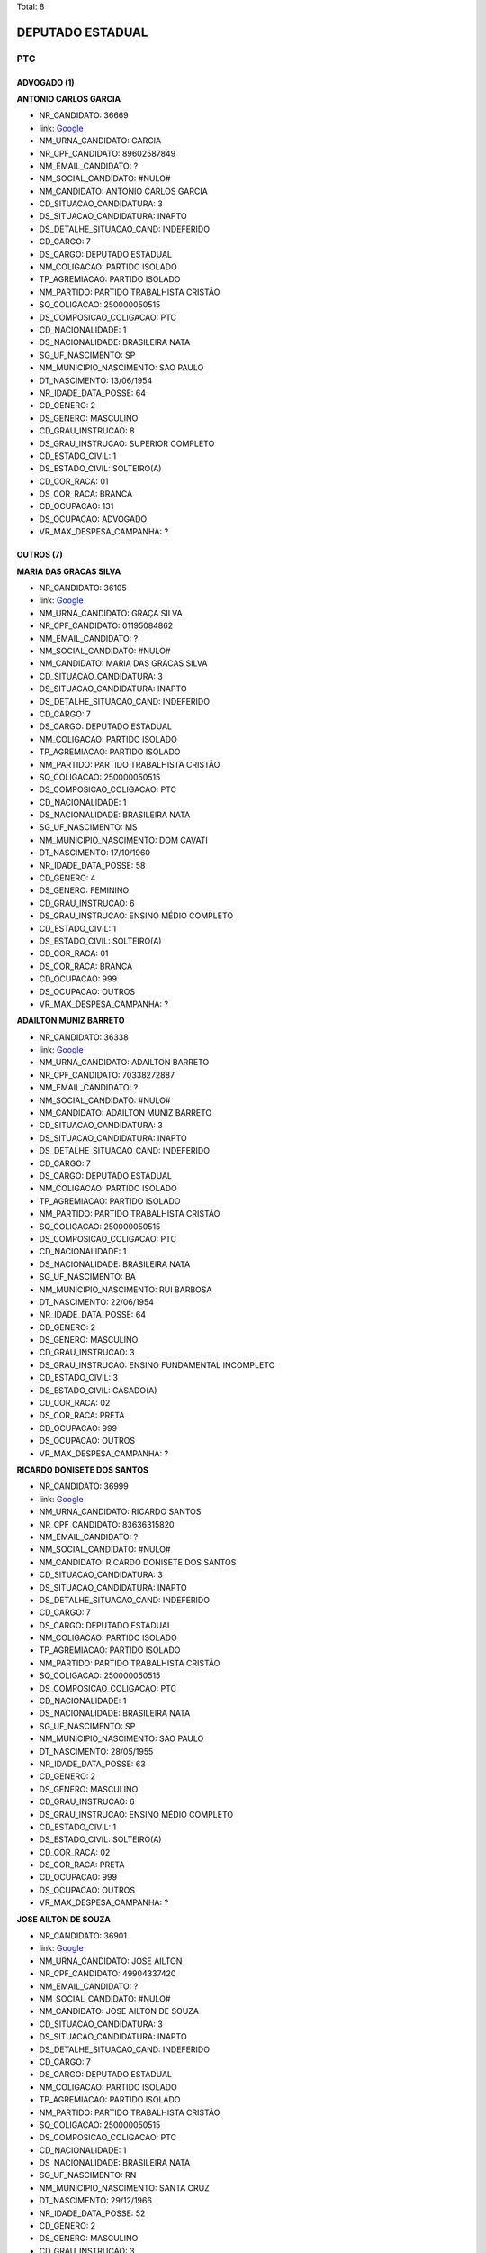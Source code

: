 Total: 8

DEPUTADO ESTADUAL
=================

PTC
---

ADVOGADO (1)
............

**ANTONIO CARLOS GARCIA**

- NR_CANDIDATO: 36669
- link: `Google <https://www.google.com/search?q=ANTONIO+CARLOS+GARCIA>`_
- NM_URNA_CANDIDATO: GARCIA
- NR_CPF_CANDIDATO: 89602587849
- NM_EMAIL_CANDIDATO: ?
- NM_SOCIAL_CANDIDATO: #NULO#
- NM_CANDIDATO: ANTONIO CARLOS GARCIA
- CD_SITUACAO_CANDIDATURA: 3
- DS_SITUACAO_CANDIDATURA: INAPTO
- DS_DETALHE_SITUACAO_CAND: INDEFERIDO
- CD_CARGO: 7
- DS_CARGO: DEPUTADO ESTADUAL
- NM_COLIGACAO: PARTIDO ISOLADO
- TP_AGREMIACAO: PARTIDO ISOLADO
- NM_PARTIDO: PARTIDO TRABALHISTA CRISTÃO
- SQ_COLIGACAO: 250000050515
- DS_COMPOSICAO_COLIGACAO: PTC
- CD_NACIONALIDADE: 1
- DS_NACIONALIDADE: BRASILEIRA NATA
- SG_UF_NASCIMENTO: SP
- NM_MUNICIPIO_NASCIMENTO: SAO PAULO
- DT_NASCIMENTO: 13/06/1954
- NR_IDADE_DATA_POSSE: 64
- CD_GENERO: 2
- DS_GENERO: MASCULINO
- CD_GRAU_INSTRUCAO: 8
- DS_GRAU_INSTRUCAO: SUPERIOR COMPLETO
- CD_ESTADO_CIVIL: 1
- DS_ESTADO_CIVIL: SOLTEIRO(A)
- CD_COR_RACA: 01
- DS_COR_RACA: BRANCA
- CD_OCUPACAO: 131
- DS_OCUPACAO: ADVOGADO
- VR_MAX_DESPESA_CAMPANHA: ?


OUTROS (7)
..........

**MARIA DAS GRACAS SILVA**

- NR_CANDIDATO: 36105
- link: `Google <https://www.google.com/search?q=MARIA+DAS+GRACAS+SILVA>`_
- NM_URNA_CANDIDATO: GRAÇA SILVA
- NR_CPF_CANDIDATO: 01195084862
- NM_EMAIL_CANDIDATO: ?
- NM_SOCIAL_CANDIDATO: #NULO#
- NM_CANDIDATO: MARIA DAS GRACAS SILVA
- CD_SITUACAO_CANDIDATURA: 3
- DS_SITUACAO_CANDIDATURA: INAPTO
- DS_DETALHE_SITUACAO_CAND: INDEFERIDO
- CD_CARGO: 7
- DS_CARGO: DEPUTADO ESTADUAL
- NM_COLIGACAO: PARTIDO ISOLADO
- TP_AGREMIACAO: PARTIDO ISOLADO
- NM_PARTIDO: PARTIDO TRABALHISTA CRISTÃO
- SQ_COLIGACAO: 250000050515
- DS_COMPOSICAO_COLIGACAO: PTC
- CD_NACIONALIDADE: 1
- DS_NACIONALIDADE: BRASILEIRA NATA
- SG_UF_NASCIMENTO: MS
- NM_MUNICIPIO_NASCIMENTO: DOM CAVATI
- DT_NASCIMENTO: 17/10/1960
- NR_IDADE_DATA_POSSE: 58
- CD_GENERO: 4
- DS_GENERO: FEMININO
- CD_GRAU_INSTRUCAO: 6
- DS_GRAU_INSTRUCAO: ENSINO MÉDIO COMPLETO
- CD_ESTADO_CIVIL: 1
- DS_ESTADO_CIVIL: SOLTEIRO(A)
- CD_COR_RACA: 01
- DS_COR_RACA: BRANCA
- CD_OCUPACAO: 999
- DS_OCUPACAO: OUTROS
- VR_MAX_DESPESA_CAMPANHA: ?


**ADAILTON MUNIZ BARRETO**

- NR_CANDIDATO: 36338
- link: `Google <https://www.google.com/search?q=ADAILTON+MUNIZ+BARRETO>`_
- NM_URNA_CANDIDATO: ADAILTON BARRETO
- NR_CPF_CANDIDATO: 70338272887
- NM_EMAIL_CANDIDATO: ?
- NM_SOCIAL_CANDIDATO: #NULO#
- NM_CANDIDATO: ADAILTON MUNIZ BARRETO
- CD_SITUACAO_CANDIDATURA: 3
- DS_SITUACAO_CANDIDATURA: INAPTO
- DS_DETALHE_SITUACAO_CAND: INDEFERIDO
- CD_CARGO: 7
- DS_CARGO: DEPUTADO ESTADUAL
- NM_COLIGACAO: PARTIDO ISOLADO
- TP_AGREMIACAO: PARTIDO ISOLADO
- NM_PARTIDO: PARTIDO TRABALHISTA CRISTÃO
- SQ_COLIGACAO: 250000050515
- DS_COMPOSICAO_COLIGACAO: PTC
- CD_NACIONALIDADE: 1
- DS_NACIONALIDADE: BRASILEIRA NATA
- SG_UF_NASCIMENTO: BA
- NM_MUNICIPIO_NASCIMENTO: RUI BARBOSA
- DT_NASCIMENTO: 22/06/1954
- NR_IDADE_DATA_POSSE: 64
- CD_GENERO: 2
- DS_GENERO: MASCULINO
- CD_GRAU_INSTRUCAO: 3
- DS_GRAU_INSTRUCAO: ENSINO FUNDAMENTAL INCOMPLETO
- CD_ESTADO_CIVIL: 3
- DS_ESTADO_CIVIL: CASADO(A)
- CD_COR_RACA: 02
- DS_COR_RACA: PRETA
- CD_OCUPACAO: 999
- DS_OCUPACAO: OUTROS
- VR_MAX_DESPESA_CAMPANHA: ?


**RICARDO DONISETE DOS SANTOS**

- NR_CANDIDATO: 36999
- link: `Google <https://www.google.com/search?q=RICARDO+DONISETE+DOS+SANTOS>`_
- NM_URNA_CANDIDATO: RICARDO SANTOS
- NR_CPF_CANDIDATO: 83636315820
- NM_EMAIL_CANDIDATO: ?
- NM_SOCIAL_CANDIDATO: #NULO#
- NM_CANDIDATO: RICARDO DONISETE DOS SANTOS
- CD_SITUACAO_CANDIDATURA: 3
- DS_SITUACAO_CANDIDATURA: INAPTO
- DS_DETALHE_SITUACAO_CAND: INDEFERIDO
- CD_CARGO: 7
- DS_CARGO: DEPUTADO ESTADUAL
- NM_COLIGACAO: PARTIDO ISOLADO
- TP_AGREMIACAO: PARTIDO ISOLADO
- NM_PARTIDO: PARTIDO TRABALHISTA CRISTÃO
- SQ_COLIGACAO: 250000050515
- DS_COMPOSICAO_COLIGACAO: PTC
- CD_NACIONALIDADE: 1
- DS_NACIONALIDADE: BRASILEIRA NATA
- SG_UF_NASCIMENTO: SP
- NM_MUNICIPIO_NASCIMENTO: SAO PAULO
- DT_NASCIMENTO: 28/05/1955
- NR_IDADE_DATA_POSSE: 63
- CD_GENERO: 2
- DS_GENERO: MASCULINO
- CD_GRAU_INSTRUCAO: 6
- DS_GRAU_INSTRUCAO: ENSINO MÉDIO COMPLETO
- CD_ESTADO_CIVIL: 1
- DS_ESTADO_CIVIL: SOLTEIRO(A)
- CD_COR_RACA: 02
- DS_COR_RACA: PRETA
- CD_OCUPACAO: 999
- DS_OCUPACAO: OUTROS
- VR_MAX_DESPESA_CAMPANHA: ?


**JOSE AILTON DE SOUZA**

- NR_CANDIDATO: 36901
- link: `Google <https://www.google.com/search?q=JOSE+AILTON+DE+SOUZA>`_
- NM_URNA_CANDIDATO: JOSE AILTON
- NR_CPF_CANDIDATO: 49904337420
- NM_EMAIL_CANDIDATO: ?
- NM_SOCIAL_CANDIDATO: #NULO#
- NM_CANDIDATO: JOSE AILTON DE SOUZA
- CD_SITUACAO_CANDIDATURA: 3
- DS_SITUACAO_CANDIDATURA: INAPTO
- DS_DETALHE_SITUACAO_CAND: INDEFERIDO
- CD_CARGO: 7
- DS_CARGO: DEPUTADO ESTADUAL
- NM_COLIGACAO: PARTIDO ISOLADO
- TP_AGREMIACAO: PARTIDO ISOLADO
- NM_PARTIDO: PARTIDO TRABALHISTA CRISTÃO
- SQ_COLIGACAO: 250000050515
- DS_COMPOSICAO_COLIGACAO: PTC
- CD_NACIONALIDADE: 1
- DS_NACIONALIDADE: BRASILEIRA NATA
- SG_UF_NASCIMENTO: RN
- NM_MUNICIPIO_NASCIMENTO: SANTA CRUZ
- DT_NASCIMENTO: 29/12/1966
- NR_IDADE_DATA_POSSE: 52
- CD_GENERO: 2
- DS_GENERO: MASCULINO
- CD_GRAU_INSTRUCAO: 3
- DS_GRAU_INSTRUCAO: ENSINO FUNDAMENTAL INCOMPLETO
- CD_ESTADO_CIVIL: 1
- DS_ESTADO_CIVIL: SOLTEIRO(A)
- CD_COR_RACA: 01
- DS_COR_RACA: BRANCA
- CD_OCUPACAO: 999
- DS_OCUPACAO: OUTROS
- VR_MAX_DESPESA_CAMPANHA: ?


**TARSIS DA SILVA RODRIGUES DE ANDRADE MARCOLINO**

- NR_CANDIDATO: 36012
- link: `Google <https://www.google.com/search?q=TARSIS+DA+SILVA+RODRIGUES+DE+ANDRADE+MARCOLINO>`_
- NM_URNA_CANDIDATO: TARSIS
- NR_CPF_CANDIDATO: 37554855832
- NM_EMAIL_CANDIDATO: ?
- NM_SOCIAL_CANDIDATO: #NULO#
- NM_CANDIDATO: TARSIS DA SILVA RODRIGUES DE ANDRADE MARCOLINO
- CD_SITUACAO_CANDIDATURA: 3
- DS_SITUACAO_CANDIDATURA: INAPTO
- DS_DETALHE_SITUACAO_CAND: INDEFERIDO
- CD_CARGO: 7
- DS_CARGO: DEPUTADO ESTADUAL
- NM_COLIGACAO: PARTIDO ISOLADO
- TP_AGREMIACAO: PARTIDO ISOLADO
- NM_PARTIDO: PARTIDO TRABALHISTA CRISTÃO
- SQ_COLIGACAO: 250000050515
- DS_COMPOSICAO_COLIGACAO: PTC
- CD_NACIONALIDADE: 1
- DS_NACIONALIDADE: BRASILEIRA NATA
- SG_UF_NASCIMENTO: SP
- NM_MUNICIPIO_NASCIMENTO: SAO PAULO
- DT_NASCIMENTO: 19/11/1990
- NR_IDADE_DATA_POSSE: 28
- CD_GENERO: 2
- DS_GENERO: MASCULINO
- CD_GRAU_INSTRUCAO: 6
- DS_GRAU_INSTRUCAO: ENSINO MÉDIO COMPLETO
- CD_ESTADO_CIVIL: 1
- DS_ESTADO_CIVIL: SOLTEIRO(A)
- CD_COR_RACA: 03
- DS_COR_RACA: PARDA
- CD_OCUPACAO: 999
- DS_OCUPACAO: OUTROS
- VR_MAX_DESPESA_CAMPANHA: ?


**MANOEL DIONISIO**

- NR_CANDIDATO: 36336
- link: `Google <https://www.google.com/search?q=MANOEL+DIONISIO>`_
- NM_URNA_CANDIDATO: PELE DA FIEL
- NR_CPF_CANDIDATO: 70106975820
- NM_EMAIL_CANDIDATO: ?
- NM_SOCIAL_CANDIDATO: #NULO#
- NM_CANDIDATO: MANOEL DIONISIO
- CD_SITUACAO_CANDIDATURA: 3
- DS_SITUACAO_CANDIDATURA: INAPTO
- DS_DETALHE_SITUACAO_CAND: INDEFERIDO
- CD_CARGO: 7
- DS_CARGO: DEPUTADO ESTADUAL
- NM_COLIGACAO: PARTIDO ISOLADO
- TP_AGREMIACAO: PARTIDO ISOLADO
- NM_PARTIDO: PARTIDO TRABALHISTA CRISTÃO
- SQ_COLIGACAO: 250000050515
- DS_COMPOSICAO_COLIGACAO: PTC
- CD_NACIONALIDADE: 1
- DS_NACIONALIDADE: BRASILEIRA NATA
- SG_UF_NASCIMENTO: SP
- NM_MUNICIPIO_NASCIMENTO: GUARULHOS
- DT_NASCIMENTO: 13/05/1949
- NR_IDADE_DATA_POSSE: 69
- CD_GENERO: 2
- DS_GENERO: MASCULINO
- CD_GRAU_INSTRUCAO: 6
- DS_GRAU_INSTRUCAO: ENSINO MÉDIO COMPLETO
- CD_ESTADO_CIVIL: 1
- DS_ESTADO_CIVIL: SOLTEIRO(A)
- CD_COR_RACA: 01
- DS_COR_RACA: BRANCA
- CD_OCUPACAO: 999
- DS_OCUPACAO: OUTROS
- VR_MAX_DESPESA_CAMPANHA: ?


**APARECIDA CANDIDA DE MOURA**

- NR_CANDIDATO: 36001
- link: `Google <https://www.google.com/search?q=APARECIDA+CANDIDA+DE+MOURA>`_
- NM_URNA_CANDIDATO: APARECIDA CANDIDA DE MOURA
- NR_CPF_CANDIDATO: 26196322850
- NM_EMAIL_CANDIDATO: ?
- NM_SOCIAL_CANDIDATO: #NULO#
- NM_CANDIDATO: APARECIDA CANDIDA DE MOURA
- CD_SITUACAO_CANDIDATURA: 3
- DS_SITUACAO_CANDIDATURA: INAPTO
- DS_DETALHE_SITUACAO_CAND: INDEFERIDO
- CD_CARGO: 7
- DS_CARGO: DEPUTADO ESTADUAL
- NM_COLIGACAO: PARTIDO ISOLADO
- TP_AGREMIACAO: PARTIDO ISOLADO
- NM_PARTIDO: PARTIDO TRABALHISTA CRISTÃO
- SQ_COLIGACAO: 250000050515
- DS_COMPOSICAO_COLIGACAO: PTC
- CD_NACIONALIDADE: 1
- DS_NACIONALIDADE: BRASILEIRA NATA
- SG_UF_NASCIMENTO: SP
- NM_MUNICIPIO_NASCIMENTO: SAO PAULO
- DT_NASCIMENTO: 28/09/1964
- NR_IDADE_DATA_POSSE: 54
- CD_GENERO: 4
- DS_GENERO: FEMININO
- CD_GRAU_INSTRUCAO: 6
- DS_GRAU_INSTRUCAO: ENSINO MÉDIO COMPLETO
- CD_ESTADO_CIVIL: 1
- DS_ESTADO_CIVIL: SOLTEIRO(A)
- CD_COR_RACA: 01
- DS_COR_RACA: BRANCA
- CD_OCUPACAO: 999
- DS_OCUPACAO: OUTROS
- VR_MAX_DESPESA_CAMPANHA: ?

